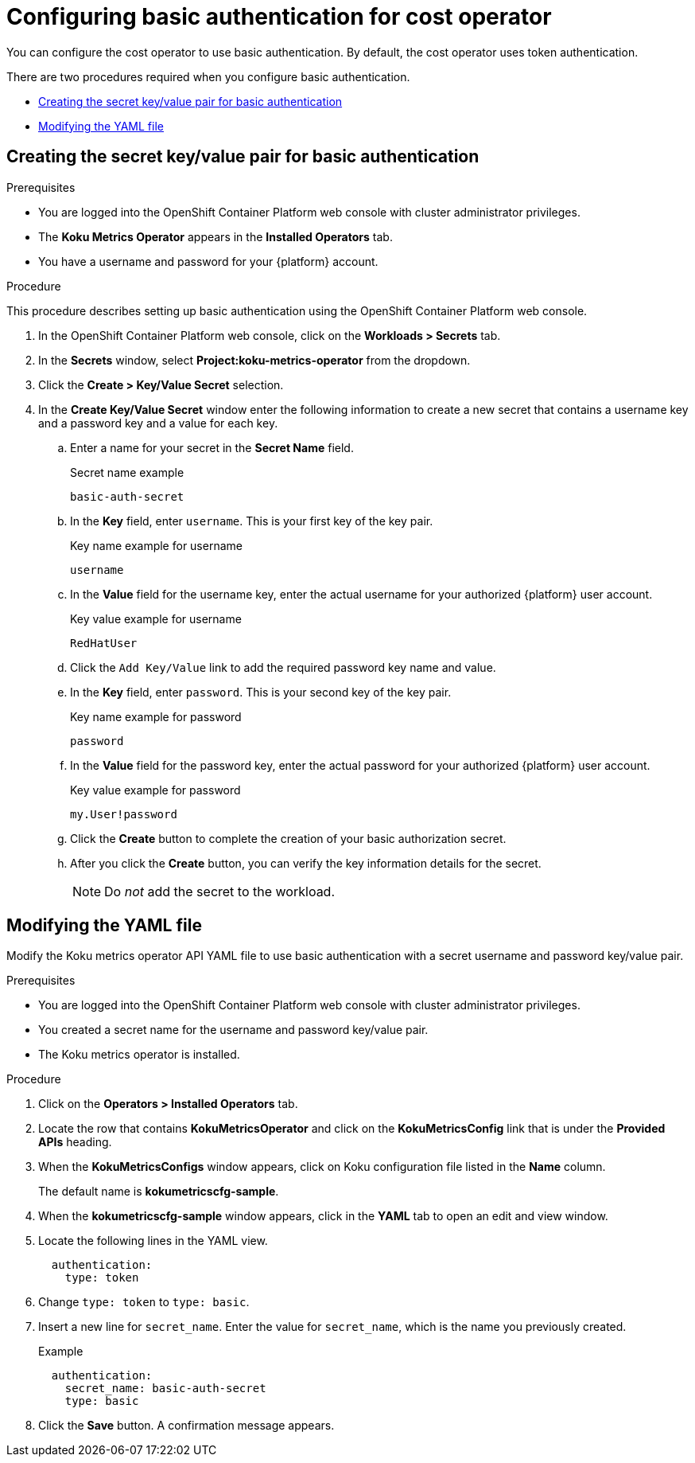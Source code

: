 
[id="proc_basic-authentication"]
= Configuring basic authentication for cost operator

You can configure the cost operator to use basic authentication. By default, the cost operator uses token authentication.

There are two procedures required when you configure basic authentication.

* xref:creating-secret-pair[Creating the secret key/value pair for basic authentication]
* xref:modify-yaml-file[Modifying the YAML file]

[id="creating-secret-pair"]
[[creating-secret-pair]]
== Creating the secret key/value pair for basic authentication

.Prerequisites
* You are logged into the OpenShift Container Platform web console with cluster administrator privileges.
* The *Koku Metrics Operator* appears in the *Installed Operators* tab.
* You have a username and password for your {platform} account.


.Procedure
This procedure describes setting up basic authentication using the OpenShift Container Platform web console.

. In the OpenShift Container Platform web console, click on the *Workloads > Secrets* tab.
. In the *Secrets* window, select *Project:koku-metrics-operator* from the dropdown.
. Click the *Create > Key/Value Secret* selection.
. In the *Create Key/Value Secret* window enter the following information to create a new secret that contains a username key and a password key and a value for each key.
.. Enter a name for your secret in the *Secret Name* field.
+
.Secret name example
----
basic-auth-secret
----
.. In the *Key* field, enter `username`. This is your first key of the key pair.
+
.Key name example for username
----
username
----
.. In the *Value* field for the username key, enter the actual username for your authorized {platform} user account.
+
.Key value example for username
----
RedHatUser
----
.. Click the `Add Key/Value` link to add the required password key name and value.
.. In the *Key* field, enter `password`. This is your second key of the key pair.
+
.Key name example for password
----
password
----
.. In the *Value* field for the password key, enter the actual password for your authorized {platform} user account.
+
.Key value example for password
----
my.User!password
----
.. Click the *Create* button to complete the creation of your basic authorization secret.
.. After you click the *Create* button, you can verify the key information details for the secret.
+
NOTE: Do _not_ add the secret to the workload.

[id="modify-yaml-file"]
[[modify-yaml-file]]
== Modifying the YAML file

Modify the Koku metrics operator API YAML file to use basic authentication with a secret username and password key/value pair.


.Prerequisites
* You are logged into the OpenShift Container Platform web console with cluster administrator privileges.
* You created a secret name for the username and password key/value pair.
* The Koku metrics operator is installed.

.Procedure

. Click on the *Operators > Installed Operators* tab.
. Locate the row that contains *KokuMetricsOperator* and click on the *KokuMetricsConfig* link that is under the *Provided APIs* heading.
. When the *KokuMetricsConfigs* window appears, click on Koku configuration file listed in the *Name* column.
+
The default name is *kokumetricscfg-sample*.
. When the *kokumetricscfg-sample* window appears, click in the *YAML* tab to open an edit and view window.
. Locate the following lines in the YAML view.
+
----
  authentication:
    type: token
----
. Change `type: token` to `type: basic`.
. Insert a new line for `secret_name`. Enter the value for  `secret_name`, which is the name you previously created.
+
.Example
----
  authentication:
    secret_name: basic-auth-secret
    type: basic
----
. Click the *Save* button. A confirmation message appears.
